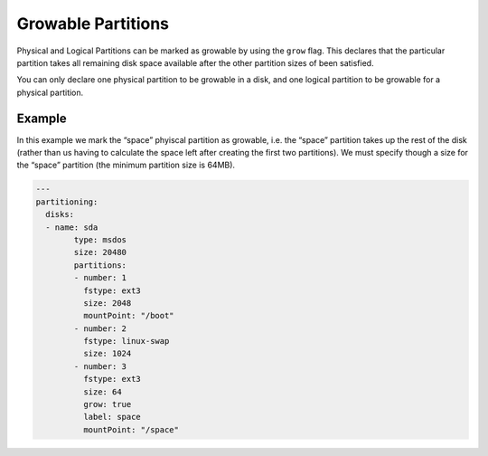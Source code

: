 .. Copyright (c) 2007-2016 UShareSoft, All rights reserved

.. _adv-partitioning-grow-partitions:

Growable Partitions
===================

Physical and Logical Partitions can be marked as growable by using the ``grow`` flag. This declares that the particular partition takes all remaining disk space available after the other partition sizes of been satisfied.

You can only declare one physical partition to be growable in a disk, and one logical partition to be growable for a physical partition.

Example
-------

In this example we mark the “space” phyiscal partition as growable, i.e. the “space” partition takes up the rest of the disk (rather than us having to calculate the space left after creating the first two partitions). We must specify though a size for the “space” partition (the minimum partition size is 64MB).

.. image:: /images/partitioning-ex2.png

.. code-block:: yaml

	---
	partitioning:
	  disks:
	  - name: sda
		type: msdos
		size: 20480
		partitions:
		- number: 1
		  fstype: ext3
		  size: 2048
		  mountPoint: "/boot"
		- number: 2
		  fstype: linux-swap
		  size: 1024
		- number: 3
		  fstype: ext3
		  size: 64
		  grow: true
		  label: space
		  mountPoint: "/space"

